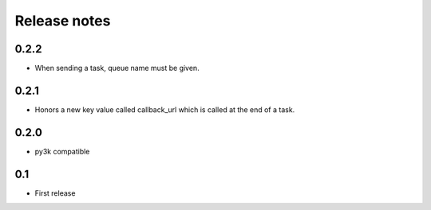 Release notes
=============

0.2.2
-----

* When sending a task, queue name must be given.

0.2.1
-----

* Honors a new key value called callback_url which is called at the end of a
  task.

0.2.0
-----

* py3k compatible

0.1
---

* First release
